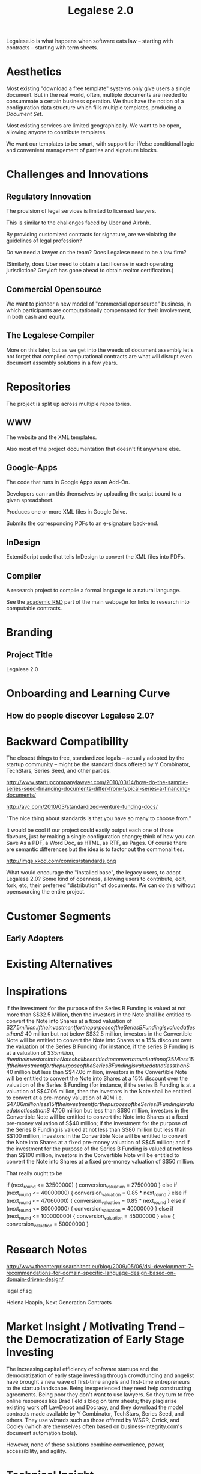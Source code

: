 #+TITLE: Legalese 2.0
#+OPTIONS: toc:nil

Legalese.io is what happens when software eats law -- starting with contracts -- starting with term sheets.

* Aesthetics

Most existing "download a free template" systems only give users a single document. But in the real world, often, multiple documents are needed to consummate a certain business operation. We thus have the notion of a configuration data structure which fills multiple templates, producing a /Document Set/.

Most existing services are limited geographically. We want to be open, allowing anyone to contribute templates.

We want our templates to be smart, with support for if/else conditional logic and convenient management of parties and signature blocks.

* Challenges and Innovations

** Regulatory Innovation

The provision of legal services is limited to licensed lawyers.

This is similar to the challenges faced by Uber and Airbnb.

By providing customized contracts for signature, are we violating the guidelines of legal profession?

Do we need a lawyer on the team? Does Legalese need to be a law firm?

(Similarly, does Uber need to obtain a taxi license in each operating jurisdiction? Greyloft has gone ahead to obtain realtor certification.)

** Commercial Opensource

We want to pioneer a new model of "commercial opensource" business, in which participants are computationally compensated for their involvement, in both cash and equity.

** The Legalese Compiler
More on this later, but as we get into the weeds of document assembly let's not forget that compiled computational contracts are what will disrupt even document assembly solutions in a few years.

* Repositories

The project is split up across multiple repositories.

** WWW
The website and the XML templates.

Also most of the project documentation that doesn't fit anywhere else.

** Google-Apps
The code that runs in Google Apps as an Add-On.

Developers can run this themselves by uploading the script bound to a given spreadsheet.

Produces one or more XML files in Google Drive.

Submits the corresponding PDFs to an e-signature back-end.

** InDesign
ExtendScript code that tells InDesign to convert the XML files into PDFs.

** Compiler
A research project to compile a formal language to a natural language.

See the [[http://www.legalese.io/#academic][academic R&D]] part of the main webpage for links to research into computable contracts.


* Branding

** Project Title

Legalese 2.0

* Onboarding and Learning Curve

** How do people discover Legalese 2.0?

* Backward Compatibility

The closest things to free, standardized legals -- actually adopted by the startup community -- might be the standard docs offered by Y Combinator, TechStars, Series Seed, and other parties.

http://www.startupcompanylawyer.com/2010/03/14/how-do-the-sample-series-seed-financing-documents-differ-from-typical-series-a-financing-documents/

http://avc.com/2010/03/standardized-venture-funding-docs/

"The nice thing about standards is that you have so many to choose from."

It would be cool if our project could easily output each one of those flavours, just by making a single configuration change; think of how you can Save As a PDF, a Word Doc, as HTML, as RTF, as Pages. Of course there are semantic differences but the idea is to factor out the commonalities.

http://imgs.xkcd.com/comics/standards.png

What would encourage the "installed base", the legacy users, to adopt Legalese 2.0? Some kind of openness, allowing users to contribute, edit, fork, etc, their preferred "distribution" of documents. We can do this without opensourcing the entire project.

* Customer Segments

** Early Adopters

* Existing Alternatives

* Inspirations

If the investment for the purpose of the Series B Funding is valued at not more than S$32.5 Million, then the investors in the Note shall be entitled to convert the Note into Shares at a fixed valuation of S$27.5 million.  
If the investment for the purpose of the Series B Funding is valued at less than S$ 40 million but not below S$32.5 million, investors in the Convertible Note will be entitled to convert the Note into Shares at a 15% discount over the valuation of the Series B Funding (for instance, if the series B Funding is at a valuation of S$35 million, then the investors in the Note shall be entitled to convert at a valuation of 35M less 15% discount);
If the investment for the purpose of the Series B Funding is valued at not less than S$ 40 million but less than S$47.06 million, investors in the Convertible Note will be entitled to convert the Note into Shares at a 15% discount over the valuation of the Series B Funding (for instance, if the series B Funding is at a valuation of S$47.06 million, then the investors in the Note shall be entitled to convert at a pre-money valuation of 40M i.e. S$47.06 million less 15% discount);
If the investment for the purpose of the Series B Funding is valued at not less than S$ 47.06 million but less than S$80 million, investors in the Convertible Note will be entitled to convert the Note into Shares at a fixed pre-money valuation of S$40 million;
If the investment for the purpose of the Series B Funding is valued at not less than S$80 million but less than S$100 million, investors in the Convertible Note will be entitled to convert the Note into Shares at a fixed pre-money valuation of S$45 million; and
If the investment for the purpose of the Series B Funding is valued at not less than S$100 million, investors in the Convertible Note will be entitled to convert the Note into Shares at a fixed pre-money valuation of S$50 million.

That really ought to be

if      (next_round <=  32500000) { conversion_valuation = 27500000 }
else if (next_round <=  40000000) { conversion_valuation = 0.85 * next_round }
else if (next_round <=  47060000) { conversion_valuation = 0.85 * next_round }
else if (next_round <=  80000000) { conversion_valuation = 40000000 }
else if (next_round <= 100000000) { conversion_valuation = 45000000 }
else                              { conversion_valuation = 50000000 }

* Research Notes

http://www.theenterprisearchitect.eu/blog/2009/05/06/dsl-development-7-recommendations-for-domain-specific-language-design-based-on-domain-driven-design/

legal.cf.sg

Helena Haapio, Next Generation Contracts

* Market Insight / Motivating Trend -- the Democratization of Early Stage Investing

The increasing capital efficiency of software startups and the democratization of early stage investing through crowdfunding and angelist have brought a new wave of first-time angels and first-time entrepreneurs to the startup landscape. Being inexperienced they need help constructing agreements. Being poor they don't want to use lawyers. So they turn to free online resources like Brad Feld's blog on term sheets; they plagiarise existing work off LawDepot and Docracy, and they download the model contracts made available by Y Combinator, TechStars, Series Seed, and others. They use wizards such as those offered by WSGR, Orrick, and Cooley (which are themselves often based on business-integrity.com's document automation tools).

However, none of these solutions combine convenience, power, accessibility, and agility.

* Technical Insight

Computer science isn't really about computers. It's about information. Software is eating the world. And law is next.

Startups like Lex Machina attempt to analyze case law to assist litigators. Startups like Docracy and Clerky smooth the incorporation and investment workflows by providing standard document templates.

Those approaches are valuable. In contrast, we are more aligned with movements around design, visualization, and computational law. We bring computational thinking to the legal field: formal methods to prove correctness, domain specific languages to express essentials concisely, coverage testing, revision control, online collaboration for negotiation, data visualization.

* The Larger Market Opportunity

Zooming out from investment term sheets: what else can software eat?

Contracts generally. Contracts tend to fall into genres, and within each genre of contract it is possible to start with a standard form and customize it as necessary.

Business generally. The first wave of computational business happened decades ago: [EDI](http://en.wikipedia.org/wiki/Electronic_data_interchange). The next wave brings even more automation: automatic document assembly for directors' and shareholders' resolutions. Smart contracts.

Legalese 2.0 will obsolete lawyers, or at least put them back in their place -- in court doing dispute resolution, not in front of Microsoft Word charging $500/hour to copy and paste boilerplate.

After that, we'll obsolete corporate secretaries. Bookkeepers. Accountants. Corporate Secretaries. Tax specialists. The entire back office. With enough smarts, they can be automated.

* Existing Models

** Abstract Representation

Term sheet generator wizards create an intermediate representation that captures all the input submitted by the end-user. That representation is used to compile the long-form agreement. But the intermediate representation is not exposed to the end-user. Often, it is implicit in the implementation and never treated as a first-class object in its own right. Power users would prefer to access that representation, and edit it directly, because don't want to click through a wizard each time. Power users from the Unix tradition would prefer to see that representation in a plain-text format.

** Collaboration

* User Experience

** Angel Investor

fill in the pieces of information that you have so far
- pre-money valuation?
- discount?
- investment amount?

as you do so, the universe of possible documents shrinks

- the kind of startup that you are?

the recommended documents

* Business Models
app store for contracts -- anybody can upload, and we curate and charge a commission on downloads of templates.
* See Also

If you have just wandered across this, you should know that the project contains a few other resources:
- Evernote's CFSG Legal Shared Notebook
- Github: https://github.com/cofounders/legal.git
- Google Hangouts team chat
- Email correspondence dating around July / August 2014

